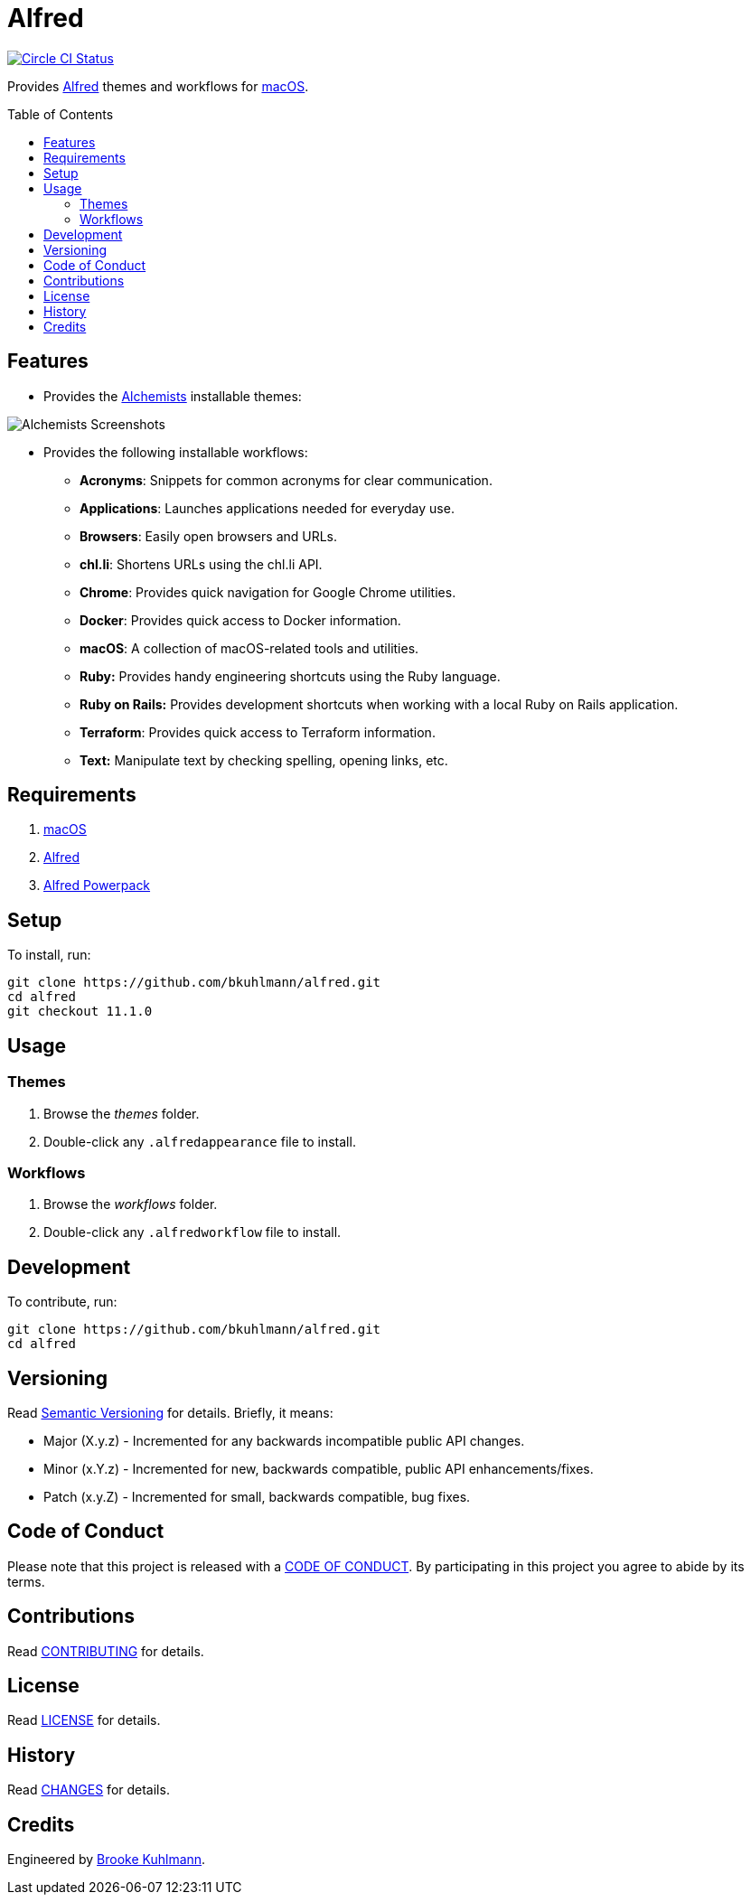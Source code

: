 :toc: macro
:toclevels: 5
:figure-caption!:

= Alfred

[link=https://circleci.com/gh/bkuhlmann/alfred]
image::https://circleci.com/gh/bkuhlmann/alfred.svg?style=svg[Circle CI Status]

Provides link:http://www.alfredapp.com[Alfred] themes and workflows for
link:https://www.apple.com/macos[macOS].

toc::[]

== Features

* Provides the link:https://www.alchemists.io[Alchemists] installable themes:

image::https://www.alchemists.io/images/projects/alfred/screenshots/theme.png[Alchemists Screenshots]

* Provides the following installable workflows:
** *Acronyms*: Snippets for common acronyms for clear communication.
** *Applications*: Launches applications needed for everyday use.
** *Browsers*: Easily open browsers and URLs.
** *chl.li*: Shortens URLs using the chl.li API.
** *Chrome*: Provides quick navigation for Google Chrome utilities.
** *Docker*: Provides quick access to Docker information.
** *macOS*: A collection of macOS-related tools and utilities.
** *Ruby:* Provides handy engineering shortcuts using the Ruby language.
** *Ruby on Rails:* Provides development shortcuts when working with a local Ruby on Rails
   application.
** *Terraform*: Provides quick access to Terraform information.
** *Text:* Manipulate text by checking spelling, opening links, etc.

== Requirements

. link:https://www.apple.com/macos[macOS]
. link:http://www.alfredapp.com[Alfred]
. link:https://www.alfredapp.com/shop[Alfred Powerpack]

== Setup

To install, run:

[source,bash]
----
git clone https://github.com/bkuhlmann/alfred.git
cd alfred
git checkout 11.1.0
----

== Usage

=== Themes

. Browse the _themes_ folder.
. Double-click any `+.alfredappearance+` file to install.

=== Workflows

. Browse the _workflows_ folder.
. Double-click any `+.alfredworkflow+` file to install.

== Development

To contribute, run:

[source,bash]
----
git clone https://github.com/bkuhlmann/alfred.git
cd alfred
----

== Versioning

Read link:https://semver.org[Semantic Versioning] for details. Briefly, it means:

* Major (X.y.z) - Incremented for any backwards incompatible public API changes.
* Minor (x.Y.z) - Incremented for new, backwards compatible, public API enhancements/fixes.
* Patch (x.y.Z) - Incremented for small, backwards compatible, bug fixes.

== Code of Conduct

Please note that this project is released with a link:CODE_OF_CONDUCT.adoc[CODE OF CONDUCT]. By
participating in this project you agree to abide by its terms.

== Contributions

Read link:CONTRIBUTING.adoc[CONTRIBUTING] for details.

== License

Read link:LICENSE.adoc[LICENSE] for details.

== History

Read link:CHANGES.adoc[CHANGES] for details.

== Credits

Engineered by link:https://www.alchemists.io/team/brooke_kuhlmann[Brooke Kuhlmann].
